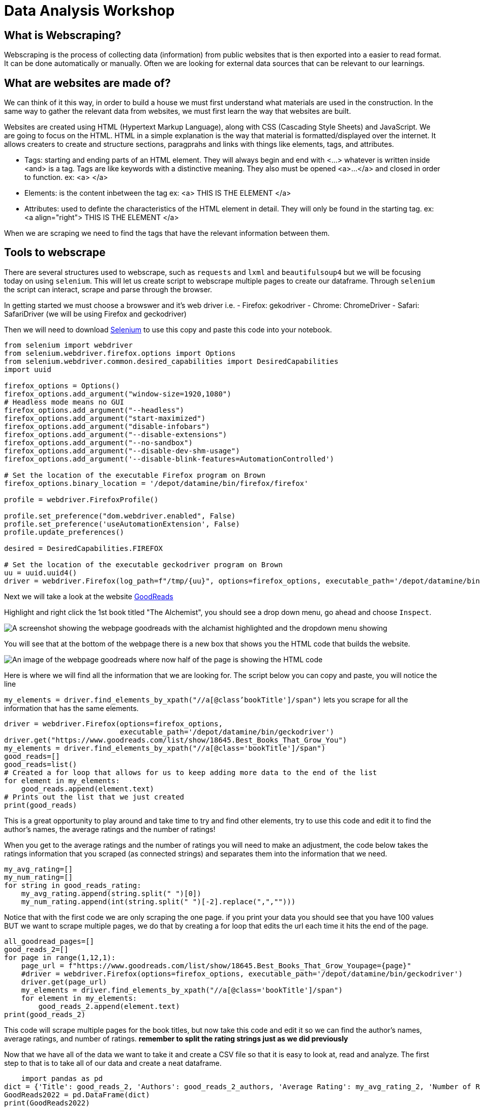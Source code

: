 = Data Analysis Workshop

== What is Webscraping?

Webscraping is the process of collecting data (information) from public websites that is then exported into a easier to read format. It can be done automatically or manually. Often we are looking for external data sources that can be relevant to our learnings.

== What are websites are made of?
We can think of it this way, in order to build a house we must first understand what materials are used in the construction.  In the same way to gather the relevant data from websites, we must first learn the way that websites are built. 

Websites are created using HTML (Hypertext Markup Language), along with CSS (Cascading Style Sheets) and JavaScript. We are going to focus on the HTML. HTML in a simple explanation is the way that material is formatted/displayed over the internet. It allows creaters to create and structure sections, paragprahs and links with things like elements, tags, and attributes. 

* Tags: starting and ending parts of an HTML element. They will always begin and end with <...> whatever is written inside <and> is a tag. Tags are like keywords with a distinctive meaning. They also must be opened <a>...</a> and closed in order to function. 
            ex: <a> </a>
        
* Elements: is the content inbetween the tag
            ex: <a> THIS IS THE ELEMENT </a>
    
* Attributes: used to definte the characteristics of the HTML element in detail. They will only be found in the starting tag. 
            ex: <a align="right"> THIS IS THE ELEMENT </a>

When we are scraping we need to find the tags that have the relevant information between them. 

== Tools to webscrape
There are several structures used to webscrape, such as `requests` and `lxml` and `beautifulsoup4` but we will be focusing today on using `selenium`. This will let us create script to webscrape multiple pages to create our dataframe. Through `selenium` the script can interact, scrape and parse through the browser. 

In getting started we must choose a browswer and it's web driver
i.e. - Firefox: gekodriver
         - Chrome: ChromeDriver
         - Safari: SafariDriver
(we will be using Firefox and geckodriver)

Then we will need to download https://the-examples-book.com/book/python/selenium[Selenium] to use this copy and paste this code into your notebook.

[source, python]
----
from selenium import webdriver
from selenium.webdriver.firefox.options import Options
from selenium.webdriver.common.desired_capabilities import DesiredCapabilities
import uuid

firefox_options = Options()
firefox_options.add_argument("window-size=1920,1080")
# Headless mode means no GUI
firefox_options.add_argument("--headless")
firefox_options.add_argument("start-maximized")
firefox_options.add_argument("disable-infobars")
firefox_options.add_argument("--disable-extensions")
firefox_options.add_argument("--no-sandbox")
firefox_options.add_argument("--disable-dev-shm-usage")
firefox_options.add_argument('--disable-blink-features=AutomationControlled')

# Set the location of the executable Firefox program on Brown
firefox_options.binary_location = '/depot/datamine/bin/firefox/firefox'

profile = webdriver.FirefoxProfile()

profile.set_preference("dom.webdriver.enabled", False)
profile.set_preference('useAutomationExtension', False)
profile.update_preferences()

desired = DesiredCapabilities.FIREFOX

# Set the location of the executable geckodriver program on Brown
uu = uuid.uuid4()
driver = webdriver.Firefox(log_path=f"/tmp/{uu}", options=firefox_options, executable_path='/depot/datamine/bin/geckodriver', firefox_profile=profile, desired_capabilities=desired)
----





Next we will take a look at the website
 https://www.goodreads.com/list/show/18645.Best_Books_That_Grow_You[GoodReads] 

Highlight and right click the 1st book titled "The Alchemist", you should see a drop down menu, go ahead and choose `Inspect`. 


image::book/modules/gallygoogle/images/GoodReads1.png[A screenshot showing the webpage goodreads with the alchamist highlighted and the dropdown menu showing]

You will see that at the bottom of the webpage there is a new box that shows you the HTML code that builds the website. 

image::book/modules/gallygoogle/images/Screen Shot 2022-05-18 at 1.23.50 PM.png[An image of the webpage goodreads where now half of the page is showing the HTML code]

Here is where we will find all the information that we are looking for. The script below you can copy and paste, you will notice the line 

`my_elements  = driver.find_elements_by_xpath("//a[@class'bookTitle']/span")` lets you scrape for all the information that has the same elements.

[source,python]
driver = webdriver.Firefox(options=firefox_options,
                           executable_path='/depot/datamine/bin/geckodriver')
driver.get("https://www.goodreads.com/list/show/18645.Best_Books_That_Grow_You")
my_elements = driver.find_elements_by_xpath("//a[@class='bookTitle']/span")
good_reads=[]
good_reads=list()
# Created a for loop that allows for us to keep adding more data to the end of the list
for element in my_elements:
    good_reads.append(element.text)
# Prints out the list that we just created
print(good_reads)

This is a great opportunity to play around and take time to try and find other elements, try to use this code and edit it to find the author's names, the average ratings and the number of ratings!

When you get to the average ratings and the number of ratings you will need to make an adjustment, the code below takes the ratings information that you scraped (as connected strings) and separates them into the information that we need.

[source, python]
my_avg_rating=[]
my_num_rating=[]
for string in good_reads_rating:
    my_avg_rating.append(string.split(" ")[0])
    my_num_rating.append(int(string.split(" ")[-2].replace(",","")))

Notice that with the first code we are only scraping the one page. if you print your data you should see that you have 100 values BUT we want to scrape multiple pages, we do that by creating a for loop that edits the url each time it hits the end of the page. 

[source, python]
all_goodread_pages=[]
good_reads_2=[]
for page in range(1,12,1):
    page_url = f"https://www.goodreads.com/list/show/18645.Best_Books_That_Grow_Youpage={page}" 
    #driver = webdriver.Firefox(options=firefox_options, executable_path='/depot/datamine/bin/geckodriver')
    driver.get(page_url)
    my_elements = driver.find_elements_by_xpath("//a[@class='bookTitle']/span")
    for element in my_elements:
        good_reads_2.append(element.text)
print(good_reads_2)

This code will scrape multiple pages for the book titles, but now take this code and edit it so we can find the author's names, average ratings, and number of ratings. **remember to split the rating strings just as we did previously**

Now that we have all of the data we want to take it and create a CSV file so that it is easy to look at, read and analyze. 
The first step to that is to take all of our data and create a neat dataframe.


[source, python]
    import pandas as pd  
dict = {'Title': good_reads_2, 'Authors': good_reads_2_authors, 'Average Rating': my_avg_rating_2, 'Number of Ratings': my_num_rating_2}
GoodReads2022 = pd.DataFrame(dict)
print(GoodReads2022)

Once we have created the dataframe we just need to export it inot a csv file 

[source, python]
GoodReads2022.to_csv('GoodReads2022.csv')


image::book/modules/gallygoogle/images/GoodReads1.png[A screenshot showing the webpage goodreads with the alchamist highlighted and the dropdown menu showing]


You will see that at the bottom of the webpage there is a new box that shows you the HTML code that builds the website. 

image::book/modules/gallygoogle/images/Screen Shot 2022-05-18 at 1.23.50 PM.png[An image of the webpage goodreads where now half of the page is showing the HTML code]

Here is where we will find all the information that we are looking for. The script below you can copy and paste, you will notice the line 

`my_elements  = driver.find_elements_by_xpath("//a[@class'bookTitle']/span")` lets you scrape for all the information that has the same elements.

[source,python]
driver = webdriver.Firefox(options=firefox_options,
                           executable_path='/depot/datamine/bin/geckodriver')
driver.get("https://www.goodreads.com/list/show/18645.Best_Books_That_Grow_You")
my_elements = driver.find_elements_by_xpath("//a[@class='bookTitle']/span")
good_reads=[]
good_reads=list()
# Created a for loop that allows for us to keep adding more data to the end of the list
for element in my_elements:
    good_reads.append(element.text)
# Prints out the list that we just created
print(good_reads)

This is a great opportunity to play around and take time to try and find other elements, try to use this code and edit it to find the author's names, the average ratings and the number of ratings!

When you get to the average ratings and the number of ratings you will need to make an adjustment, the code below takes the ratings information that you scraped (as connected strings) and separates them into the information that we need.

[source, python]
my_avg_rating=[]
my_num_rating=[]
for string in good_reads_rating:
    my_avg_rating.append(string.split(" ")[0])
    my_num_rating.append(int(string.split(" ")[-2].replace(",","")))

Notice that with the first code we are only scraping the one page. if you print your data you should see that you have 100 values BUT we want to scrape multiple pages, we do that by creating a for loop that edits the url each time it hits the end of the page. 

[source, python]
all_goodread_pages=[]
good_reads_2=[]
for page in range(1,12,1):
    page_url = f"https://www.goodreads.com/list/show/18645.Best_Books_That_Grow_Youpage={page}" 
    #driver = webdriver.Firefox(options=firefox_options, executable_path='/depot/datamine/bin/geckodriver')
    driver.get(page_url)

    my_elements = driver.find_elements_by_xpath("//a[@class='bookTitle']/span")
    for element in my_elements:
        good_reads_2.append(element.text)
print(good_reads_2)

This code will scrape multiple pages for the book titles, but now take this code and edit it so we can find the author's names, average ratings, and number of ratings. **remember to split the rating strings just as we did previously**

Now that we have all of the data we want to take it and create a CSV file so that it is easy to look at, read and analyze. 
The first step to that is to take all of our data and create a neat dataframe.


[source, python]
    import pandas as pd  
dict = {'Title': good_reads_2, 'Authors': good_reads_2_authors, 'Average Rating': my_avg_rating_2, 'Number of Ratings': my_num_rating_2}
GoodReads2022 = pd.DataFrame(dict)
print(GoodReads2022)

The second and last step once we have created the dataframe we just need to export it into a csv file 

[source, python]
GoodReads2022.to_csv('GoodReads2022.csv')

We did it!!! Hooray we took data and cleaned it up so that it becomes usable!
